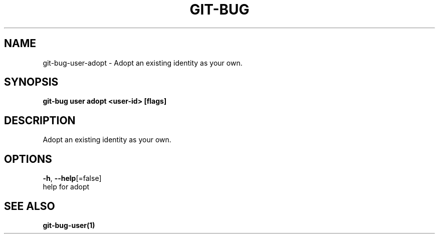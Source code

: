 .TH "GIT-BUG" "1" "Apr 2019" "Generated from git-bug's source code" "" 
.nh
.ad l


.SH NAME
.PP
git\-bug\-user\-adopt \- Adopt an existing identity as your own.


.SH SYNOPSIS
.PP
\fBgit\-bug user adopt <user-id> [flags]\fP


.SH DESCRIPTION
.PP
Adopt an existing identity as your own.


.SH OPTIONS
.PP
\fB\-h\fP, \fB\-\-help\fP[=false]
    help for adopt


.SH SEE ALSO
.PP
\fBgit\-bug\-user(1)\fP
